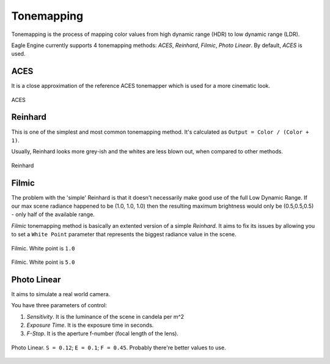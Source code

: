 Tonemapping
===========
Tonemapping is the process of mapping color values from high dynamic range (HDR) to low dynamic range (LDR).

Eagle Engine currently supports 4 tonemapping methods: `ACES`, `Reinhard`, `Filmic`, `Photo Linear`. By default, `ACES` is used.

ACES
----
It is a close approximation of the reference ACES tonemapper which is used for a more cinematic look.

.. figure:: imgs/aces.png
    :align: center 

    ACES

Reinhard
--------
This is one of the simplest and most common tonemapping method. It's calculated as ``Output = Color / (Color + 1)``.

Usually, Reinhard looks more grey-ish and the whites are less blown out, when compared to other methods.

.. figure:: imgs/reinhard.png
    :align: center 

    Reinhard

Filmic
------
The problem with the 'simple' Reinhard is that it doesn't necessarily make good use of the full Low Dynamic Range.
If our max scene radiance happened to be (1.0, 1.0, 1.0) then the resulting maximum brightness would only be (0.5,0.5,0.5) - only half of the available range.

`Filmic` tonemapping method is basically an extented version of a simple `Reinhard`. It aims to fix its issues by allowing you to set a ``White Point`` parameter
that represents the biggest radiance value in the scene.

.. figure:: imgs/filmic_1.png
    :align: center 

    Filmic. White point is ``1.0``

.. figure:: imgs/filmic_5.png
    :align: center 

    Filmic. White point is ``5.0``

Photo Linear
------------
It aims to simulate a real world camera.

You have three parameters of control:

1. `Sensitivity`. It is the luminance of the scene in candela per m^2

2. `Exposure Time`. It is the exposure time in seconds.

3. `F-Stop`. It is the aperture f-number (focal length of the lens).

.. figure:: imgs/photo_linear.png
    :align: center 

    Photo Linear. ``S = 0.12``; ``E = 0.1``; ``F = 0.45``. Probably there're better values to use.
